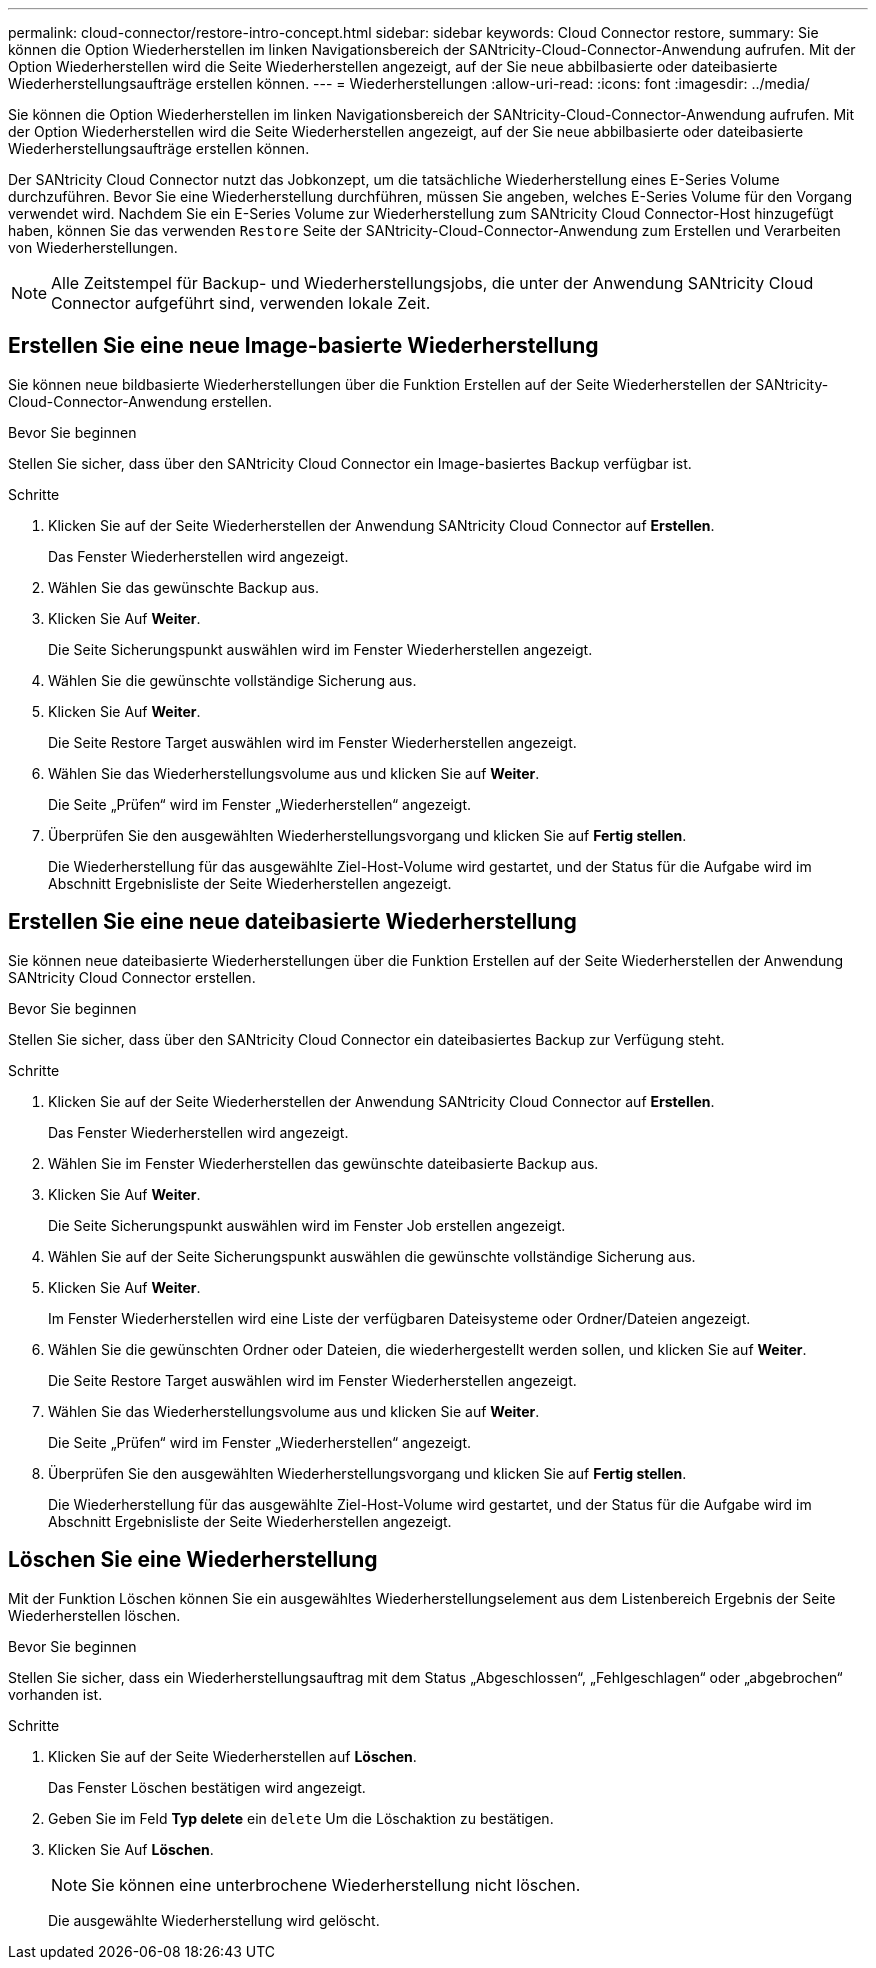 ---
permalink: cloud-connector/restore-intro-concept.html 
sidebar: sidebar 
keywords: Cloud Connector restore, 
summary: Sie können die Option Wiederherstellen im linken Navigationsbereich der SANtricity-Cloud-Connector-Anwendung aufrufen. Mit der Option Wiederherstellen wird die Seite Wiederherstellen angezeigt, auf der Sie neue abbilbasierte oder dateibasierte Wiederherstellungsaufträge erstellen können. 
---
= Wiederherstellungen
:allow-uri-read: 
:icons: font
:imagesdir: ../media/


[role="lead"]
Sie können die Option Wiederherstellen im linken Navigationsbereich der SANtricity-Cloud-Connector-Anwendung aufrufen. Mit der Option Wiederherstellen wird die Seite Wiederherstellen angezeigt, auf der Sie neue abbilbasierte oder dateibasierte Wiederherstellungsaufträge erstellen können.

Der SANtricity Cloud Connector nutzt das Jobkonzept, um die tatsächliche Wiederherstellung eines E-Series Volume durchzuführen. Bevor Sie eine Wiederherstellung durchführen, müssen Sie angeben, welches E-Series Volume für den Vorgang verwendet wird. Nachdem Sie ein E-Series Volume zur Wiederherstellung zum SANtricity Cloud Connector-Host hinzugefügt haben, können Sie das verwenden `Restore` Seite der SANtricity-Cloud-Connector-Anwendung zum Erstellen und Verarbeiten von Wiederherstellungen.


NOTE: Alle Zeitstempel für Backup- und Wiederherstellungsjobs, die unter der Anwendung SANtricity Cloud Connector aufgeführt sind, verwenden lokale Zeit.



== Erstellen Sie eine neue Image-basierte Wiederherstellung

Sie können neue bildbasierte Wiederherstellungen über die Funktion Erstellen auf der Seite Wiederherstellen der SANtricity-Cloud-Connector-Anwendung erstellen.

.Bevor Sie beginnen
Stellen Sie sicher, dass über den SANtricity Cloud Connector ein Image-basiertes Backup verfügbar ist.

.Schritte
. Klicken Sie auf der Seite Wiederherstellen der Anwendung SANtricity Cloud Connector auf *Erstellen*.
+
Das Fenster Wiederherstellen wird angezeigt.

. Wählen Sie das gewünschte Backup aus.
. Klicken Sie Auf *Weiter*.
+
Die Seite Sicherungspunkt auswählen wird im Fenster Wiederherstellen angezeigt.

. Wählen Sie die gewünschte vollständige Sicherung aus.
. Klicken Sie Auf *Weiter*.
+
Die Seite Restore Target auswählen wird im Fenster Wiederherstellen angezeigt.

. Wählen Sie das Wiederherstellungsvolume aus und klicken Sie auf *Weiter*.
+
Die Seite „Prüfen“ wird im Fenster „Wiederherstellen“ angezeigt.

. Überprüfen Sie den ausgewählten Wiederherstellungsvorgang und klicken Sie auf *Fertig stellen*.
+
Die Wiederherstellung für das ausgewählte Ziel-Host-Volume wird gestartet, und der Status für die Aufgabe wird im Abschnitt Ergebnisliste der Seite Wiederherstellen angezeigt.





== Erstellen Sie eine neue dateibasierte Wiederherstellung

Sie können neue dateibasierte Wiederherstellungen über die Funktion Erstellen auf der Seite Wiederherstellen der Anwendung SANtricity Cloud Connector erstellen.

.Bevor Sie beginnen
Stellen Sie sicher, dass über den SANtricity Cloud Connector ein dateibasiertes Backup zur Verfügung steht.

.Schritte
. Klicken Sie auf der Seite Wiederherstellen der Anwendung SANtricity Cloud Connector auf *Erstellen*.
+
Das Fenster Wiederherstellen wird angezeigt.

. Wählen Sie im Fenster Wiederherstellen das gewünschte dateibasierte Backup aus.
. Klicken Sie Auf *Weiter*.
+
Die Seite Sicherungspunkt auswählen wird im Fenster Job erstellen angezeigt.

. Wählen Sie auf der Seite Sicherungspunkt auswählen die gewünschte vollständige Sicherung aus.
. Klicken Sie Auf *Weiter*.
+
Im Fenster Wiederherstellen wird eine Liste der verfügbaren Dateisysteme oder Ordner/Dateien angezeigt.

. Wählen Sie die gewünschten Ordner oder Dateien, die wiederhergestellt werden sollen, und klicken Sie auf *Weiter*.
+
Die Seite Restore Target auswählen wird im Fenster Wiederherstellen angezeigt.

. Wählen Sie das Wiederherstellungsvolume aus und klicken Sie auf *Weiter*.
+
Die Seite „Prüfen“ wird im Fenster „Wiederherstellen“ angezeigt.

. Überprüfen Sie den ausgewählten Wiederherstellungsvorgang und klicken Sie auf *Fertig stellen*.
+
Die Wiederherstellung für das ausgewählte Ziel-Host-Volume wird gestartet, und der Status für die Aufgabe wird im Abschnitt Ergebnisliste der Seite Wiederherstellen angezeigt.





== Löschen Sie eine Wiederherstellung

Mit der Funktion Löschen können Sie ein ausgewähltes Wiederherstellungselement aus dem Listenbereich Ergebnis der Seite Wiederherstellen löschen.

.Bevor Sie beginnen
Stellen Sie sicher, dass ein Wiederherstellungsauftrag mit dem Status „Abgeschlossen“, „Fehlgeschlagen“ oder „abgebrochen“ vorhanden ist.

.Schritte
. Klicken Sie auf der Seite Wiederherstellen auf *Löschen*.
+
Das Fenster Löschen bestätigen wird angezeigt.

. Geben Sie im Feld *Typ delete* ein `delete` Um die Löschaktion zu bestätigen.
. Klicken Sie Auf *Löschen*.
+

NOTE: Sie können eine unterbrochene Wiederherstellung nicht löschen.

+
Die ausgewählte Wiederherstellung wird gelöscht.


